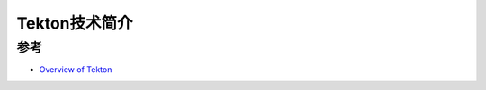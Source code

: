 .. _intro_tekton:

=========================
Tekton技术简介
=========================



参考
=======

- `Overview of Tekton <https://tekton.dev/docs/overview/>`_
